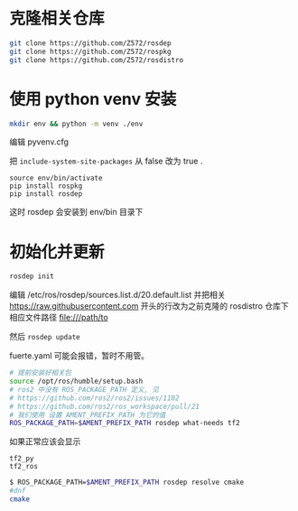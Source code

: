 * 克隆相关仓库
#+begin_src bash
  git clone https://github.com/Z572/rosdep
  git clone https://github.com/Z572/rospkg
  git clone https://github.com/Z572/rosdistro
#+end_src

* 使用 python venv 安装

#+begin_src bash
  mkdir env && python -m venv ./env
#+end_src

编辑 pyvenv.cfg

把 =include-system-site-packages= 从 false 改为 true .

#+begin_src
  source env/bin/activate
  pip install rospkg
  pip install rosdep
#+end_src

这时 rosdep 会安装到 env/bin 目录下

* 初始化并更新

#+begin_src bash
  rosdep init

#+end_src

编辑 /etc/ros/rosdep/sources.list.d/20.default.list 并把相关 https://raw.githubusercontent.com 开头的行改为之前克隆的 rosdistro 仓库下相应文件路径 file:///path/to

然后 =rosdep update=

fuerte.yaml 可能会报错，暂时不用管。


#+begin_src bash
# 提前安装好相关包
source /opt/ros/humble/setup.bash
# ros2 中没有 ROS_PACKAGE_PATH 定义, 见
# https://github.com/ros2/ros2/issues/1102
# https://github.com/ros2/ros_workspace/pull/21
# 我们使用 设置 AMENT_PREFIX_PATH 为它的值
ROS_PACKAGE_PATH=$AMENT_PREFIX_PATH rosdep what-needs tf2
#+end_src



如果正常应该会显示
#+begin_src 
tf2_py
tf2_ros
#+end_src

#+begin_src bash
$ ROS_PACKAGE_PATH=$AMENT_PREFIX_PATH rosdep resolve cmake
#dnf
cmake
#+end_src
